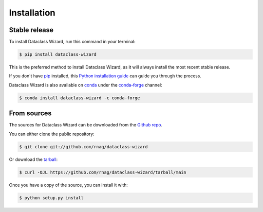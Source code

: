 .. highlight:: shell

============
Installation
============


Stable release
--------------

To install Dataclass Wizard, run this command in your terminal:

.. code-block:: console

    $ pip install dataclass-wizard

This is the preferred method to install Dataclass Wizard, as it will always install the most recent stable release.

If you don't have `pip`_ installed, this `Python installation guide`_ can guide
you through the process.

Dataclass Wizard is also available on `conda`_ under the `conda-forge`_ channel:

.. code-block:: console

    $ conda install dataclass-wizard -c conda-forge

.. _pip: https://pip.pypa.io
.. _Python installation guide: http://docs.python-guide.org/en/latest/starting/installation/
.. _conda: https://www.anaconda.com/
.. _conda-forge: https://conda-forge.org/

From sources
------------

The sources for Dataclass Wizard can be downloaded from the `Github repo`_.

You can either clone the public repository:

.. code-block:: console

    $ git clone git://github.com/rnag/dataclass-wizard

Or download the `tarball`_:

.. code-block:: console

    $ curl -OJL https://github.com/rnag/dataclass-wizard/tarball/main

Once you have a copy of the source, you can install it with:

.. code-block:: console

    $ python setup.py install


.. _Github repo: https://github.com/rnag/dataclass-wizard
.. _tarball: https://github.com/rnag/dataclass-wizard/tarball/main
